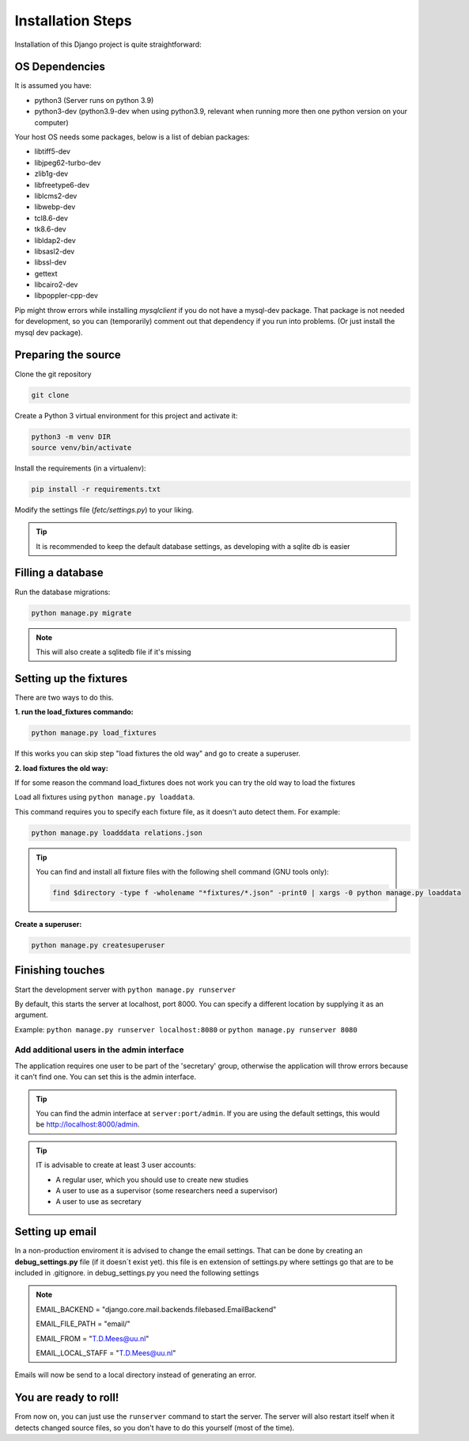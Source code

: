 ******************
Installation Steps
******************

Installation of this Django project is quite straightforward:

OS Dependencies
---------------

It is assumed you have:

+ python3 (Server runs on python 3.9)
+ python3-dev (python3.9-dev when using python3.9, relevant when running more then one python version on your computer)

Your host OS needs some packages, below is a list of debian packages:

+ libtiff5-dev
+ libjpeg62-turbo-dev
+ zlib1g-dev
+ libfreetype6-dev
+ liblcms2-dev
+ libwebp-dev
+ tcl8.6-dev
+ tk8.6-dev
+ libldap2-dev
+ libsasl2-dev
+ libssl-dev
+ gettext
+ libcairo2-dev
+ libpoppler-cpp-dev

Pip might throw errors while installing `mysqlclient` if you do not have a mysql-dev package. That package is not needed
for development, so you can (temporarily) comment out that dependency if you run into problems. (Or just install the
mysql dev package).

Preparing the source
--------------------

Clone the git repository

.. code:: shell

    git clone

Create a Python 3 virtual environment for this project and activate it:

.. code:: shell

    python3 -m venv DIR
    source venv/bin/activate

Install the requirements (in a virtualenv):

.. code:: shell

    pip install -r requirements.txt

Modify the settings file (`fetc/settings.py`) to your liking.

.. tip::
    It is recommended to keep the default database settings, as developing with a sqlite db is easier

Filling a database
------------------

Run the database migrations:

.. code:: shell

    python manage.py migrate

.. note::
    This will also create a sqlitedb file if it's missing


Setting up the fixtures
-----------------------
There are two ways to do this.

:1. run the load_fixtures commando:

.. code:: shell

    python manage.py load_fixtures

If this works you can skip step "load fixtures the old way" and go to create a superuser.

:2. load fixtures the old way:
If for some reason the command load_fixtures does not work you can try the old way to load the fixtures

Load all fixtures using ``python manage.py loaddata``.

This command requires you to specify each fixture file, as it doesn't auto detect them.
For example:

.. code:: shell

    python manage.py loadddata relations.json

.. tip::
    You can find and install all fixture files with the following shell command (GNU tools only):

    .. code:: shell

        find $directory -type f -wholename "*fixtures/*.json" -print0 | xargs -0 python manage.py loaddata

:Create a superuser:

.. code:: shell

    python manage.py createsuperuser

Finishing touches
-----------------

Start the development server with ``python manage.py runserver``

By default, this starts the server at localhost, port 8000. You can specify a different location by supplying it
as an argument.

Example: ``python manage.py runserver localhost:8080`` or ``python manage.py runserver 8080``

Add additional users in the admin interface
===========================================

The application requires one user to be part of the 'secretary' group, otherwise the application will throw errors because it can't find one.
You can set this is the admin interface.

.. tip::
  You can find the admin interface at ``server:port/admin``. If you are using the default settings, this would be
  `http://localhost:8000/admin <http://localhost:8000/admin>`_.


.. tip::
   IT is advisable to create at least 3 user accounts:

   * A regular user, which you should use to create new studies
   * A user to use as a supervisor (some researchers need a supervisor)
   * A user to use as secretary


Setting up email
-----------------

In a non-production enviroment it is advised to change the email settings.
That can be done by creating an **debug_settings.py** file (if it doesn´t exist yet).
this file is en extension of settings.py where settings go that are to be included in .gitignore.
in debug_settings.py you need the following settings

.. note::
    EMAIL_BACKEND = "django.core.mail.backends.filebased.EmailBackend"

    EMAIL_FILE_PATH = "email/"

    EMAIL_FROM = "T.D.Mees@uu.nl"

    EMAIL_LOCAL_STAFF = "T.D.Mees@uu.nl"

Emails will now be send to a local directory instead of generating an error.

You are ready to roll!
----------------------

From now on, you can just use the ``runserver`` command to start the server. The server will also restart itself when
it detects changed source files, so you don't have to do this yourself (most of the time).
